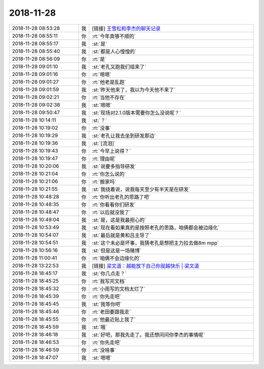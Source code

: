 2018-11-28
-------------

.. list-table::
   :widths: 25, 1, 60

   * - 2018-11-28 08:53:28
     - 我
     - [链接] `王雪松和李杰的聊天记录 <https://support.weixin.qq.com/cgi-bin/mmsupport-bin/readtemplate?t=page/favorite_record__w_unsupport>`_
   * - 2018-11-28 08:55:11
     - 你
     - :rt:`今年真够不顺的`
   * - 2018-11-28 08:55:17
     - 我
     - :st:`是`
   * - 2018-11-28 08:55:40
     - 我
     - :st:`都是人心惶惶的`
   * - 2018-11-28 08:56:09
     - 你
     - :rt:`是`
   * - 2018-11-28 09:01:10
     - 我
     - :st:`老孔又跑我们组来了`
   * - 2018-11-28 09:01:16
     - 你
     - :rt:`嗯嗯`
   * - 2018-11-28 09:01:27
     - 你
     - :rt:`他老是乱跑`
   * - 2018-11-28 09:01:59
     - 我
     - :st:`昨天他来了，我以为今天他不来了`
   * - 2018-11-28 09:02:21
     - 你
     - :rt:`当他不存在`
   * - 2018-11-28 09:02:38
     - 我
     - :st:`嗯嗯`
   * - 2018-11-28 09:50:47
     - 我
     - :st:`现场对2.1.0版本需要你怎么没说呢？`
   * - 2018-11-28 10:14:11
     - 我
     - :st:`？`
   * - 2018-11-28 10:19:02
     - 你
     - :rt:`没事`
   * - 2018-11-28 10:19:29
     - 我
     - :st:`老孔让我去坐到研发那边`
   * - 2018-11-28 10:19:36
     - 我
     - :st:`[流泪]`
   * - 2018-11-28 10:19:43
     - 你
     - :rt:`今早上说得？`
   * - 2018-11-28 10:19:47
     - 你
     - :rt:`理由呢`
   * - 2018-11-28 10:20:06
     - 我
     - :st:`说要多指导研发`
   * - 2018-11-28 10:21:04
     - 你
     - :rt:`你怎么说的`
   * - 2018-11-28 10:21:06
     - 你
     - :rt:`搬家吗`
   * - 2018-11-28 10:21:55
     - 我
     - :st:`我绕着说，说我每天至少有半天是在研发`
   * - 2018-11-28 10:48:28
     - 你
     - :rt:`你听出老孔的思路了吧`
   * - 2018-11-28 10:48:35
     - 你
     - :rt:`你看看你们研发`
   * - 2018-11-28 10:48:47
     - 你
     - :rt:`以后就没我了`
   * - 2018-11-28 10:49:04
     - 我
     - :st:`是，这是我最担心的`
   * - 2018-11-28 10:53:49
     - 我
     - :st:`现在看如果真的是按照老孔的思路，咱俩都会被边缘化`
   * - 2018-11-28 10:54:07
     - 我
     - :st:`最后就是黄和吕主导了`
   * - 2018-11-28 10:54:51
     - 我
     - :st:`这个未必是坏事，我猜老孔是想把主力拉去做8m mpp`
   * - 2018-11-28 10:56:16
     - 我
     - :st:`但是这是一场赌博`
   * - 2018-11-28 11:00:41
     - 你
     - :rt:`咱俩不会边缘化的`
   * - 2018-11-28 13:22:53
     - 我
     - [链接] `梁文道：越能放下自己你就越快乐 | 梁文道 <http://liangwendao.org/archives/1902>`_
   * - 2018-11-28 18:45:17
     - 我
     - :st:`你几点走？`
   * - 2018-11-28 18:45:25
     - 你
     - :rt:`我写完文档`
   * - 2018-11-28 18:45:32
     - 你
     - :rt:`小雨写的文档太烂了`
   * - 2018-11-28 18:45:39
     - 你
     - :rt:`你先走吧`
   * - 2018-11-28 18:45:45
     - 我
     - :st:`我等你吧`
   * - 2018-11-28 18:45:46
     - 你
     - :rt:`老田要跟我走`
   * - 2018-11-28 18:45:55
     - 你
     - :rt:`他最近贴上我了`
   * - 2018-11-28 18:45:59
     - 我
     - :st:`哦`
   * - 2018-11-28 18:46:18
     - 我
     - :st:`好吧，那我先走了。我还想问问你李杰的事情呢`
   * - 2018-11-28 18:46:53
     - 你
     - :rt:`你先走吧`
   * - 2018-11-28 18:46:59
     - 你
     - :rt:`没啥事`
   * - 2018-11-28 18:47:07
     - 我
     - :st:`嗯嗯`